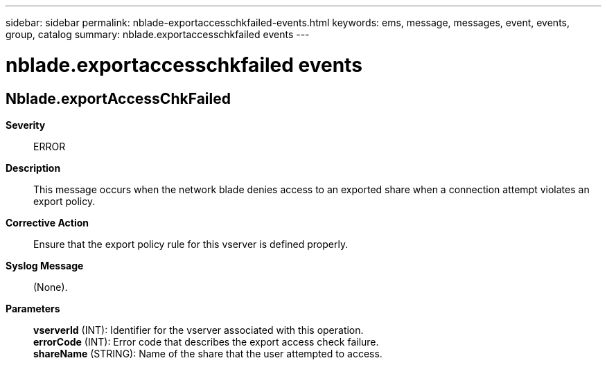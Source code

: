 ---
sidebar: sidebar
permalink: nblade-exportaccesschkfailed-events.html
keywords: ems, message, messages, event, events, group, catalog
summary: nblade.exportaccesschkfailed events
---

= nblade.exportaccesschkfailed events
:toclevels: 1
:hardbreaks:
:nofooter:
:icons: font
:linkattrs:
:imagesdir: ./media/

== Nblade.exportAccessChkFailed
*Severity*::
ERROR
*Description*::
This message occurs when the network blade denies access to an exported share when a connection attempt violates an export policy.
*Corrective Action*::
Ensure that the export policy rule for this vserver is defined properly.
*Syslog Message*::
(None).
*Parameters*::
*vserverId* (INT): Identifier for the vserver associated with this operation.
*errorCode* (INT): Error code that describes the export access check failure.
*shareName* (STRING): Name of the share that the user attempted to access.
